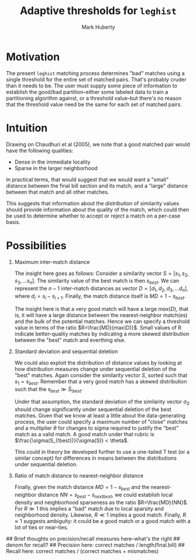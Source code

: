 #+TITLE: Adaptive thresholds for ~leghist~
#+AUTHOR: Mark Huberty

* Motivation

The present ~leghist~ matching process determines "bad" matches using
a single threshold for the entire set of matched pairs. That's
probably cruder than it needs to be. The user must supply some piece
of information to establish the good/bad partition--either some labeled
data to train a partitioning algorithm against, or a threshold
value--but there's no reason that the threshold value need be the same
for each set of matched pairs. 

* Intuition

Drawing on Chaudhuri et al (2005), we note that a good matched pair
would have the following qualities:
- Dense in the immediate locality
- Sparse in the larger neighborhood

In practical terms, that would suggest that we would want a "small"
distance between the final bill section and its match, and a "large"
distance between that match and all other matches. 

This suggests that information about the /distribution/ of similarity
values should provide information about the quality of the match,
which could then be used to determine whether to accept or reject a
match on a per-case basis. 

* Possibilities

1. Maximum inter-match distance

   The insight here goes as follows: Consider a similarity vector $S =
   [s_1, s_2, s_3, ...s_n]$. The similarity value of the best match is then $s_{best}$. We can
   represent the $n-1$ inter-match distances as vector $D=[d_1, d_2,
   d_3, ...d_n]$, where $d_i = s_i - s_{i+1}$. Finally, the match
   distance itself is $MD=1-s_{best}$. 

   The insight here is that a very good match will have a large
   $max(D)$, that is, it will have a large distance between the
   nearest-neighbor match(es) and the bulk of the potential
   matches. Hence we can specify a threshold value in terms of the
   ratio $R=\frac{MD}{max(D)}$. Small values of R indicate
   better-quality matches by indicating a more skewed distribution
   between the "best" match and everthing else. 

2. Standard deviation and sequential deletion
   
   We could also exploit the distribution of distance values by
   looking at how distribution measures change under sequential
   deletion of the "best" matches. Again consider the similarity
   vector $S$, sorted such that $s_1=s_{best}$. Remember that a very
   good match has a skewed distribution such that the $s_{best} \gg
   \bar S_{!best}$.

   Under that assumption, the standard deviation of the similarity
   vector $\sigma_S$ should change significantly under sequential
   deletion of the best matches. Given that we know at least a little
   about the data-generating process, the user could specify a maximum
   number of "close" matches and a multiplier $\theta$ for changes to sigma
   required to justify the "best" match as a valid match. A good match
   under that rubric is $\frac{\sigma(S_{!best})}{\sigma(S)} <
   \theta$.

   This could in theory be developed further to use a one-tailed T
   test (or a similar concept) for differences in means between the
   distributions under sequential deletion.

3. Ratio of match distance to nearest-neighbor distance
   
   Finally, given the match distance $MD=1-s_{best}$ and the
   nearest-neighbor distance $NN=s_{best} - s_{next best}$, we could
   establish local density and neighborhood sparseness as the ratio
   $R=\frac{MD}{NN}$. For $R \gg 1$ this implies a "bad" match due to
   local sparsity and neighborhood density. Likewise, $R \ll 1$
   implies a good match. Finally, $R \approx 1$ suggests ambiguity: it
   could be a good match or a good match with a lot of ties or
   near-ties. 


## Brief thoughts on precision/recall measures here--what's the right
## denom for recall?
## Precision here: correct matches / length(final.bill)
## Recall here: correct matches / (correct matches + mismatches)

